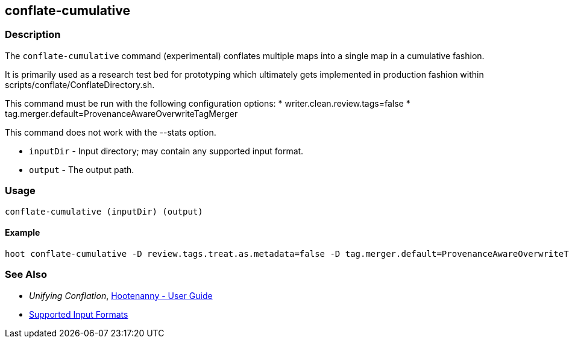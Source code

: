 [[conflate-cumulative]]
== conflate-cumulative

=== Description

The `conflate-cumulative` command (experimental) conflates multiple maps into a single map in a 
cumulative fashion.

It is primarily used as a research test bed for prototyping which ultimately gets implemented in 
production fashion within scripts/conflate/ConflateDirectory.sh.

This command must be run with the following configuration options:
* writer.clean.review.tags=false
* tag.merger.default=ProvenanceAwareOverwriteTagMerger

This command does not work with the --stats option.

* `inputDir` - Input directory; may contain any supported input format.
* `output`   - The output path.

=== Usage

--------------------------------------
conflate-cumulative (inputDir) (output)
--------------------------------------

==== Example

--------------------------------------
hoot conflate-cumulative -D review.tags.treat.as.metadata=false -D tag.merger.default=ProvenanceAwareOverwriteTagMerger input1.osm input2.osm input3.osm input4.osm output.osm
--------------------------------------

=== See Also

* _Unifying Conflation_, <<hootuser,Hootenanny - User Guide>>
* https://github.com/ngageoint/hootenanny/blob/master/docs/user/SupportedDataFormats.asciidoc#applying-changes-1[Supported Input Formats]

